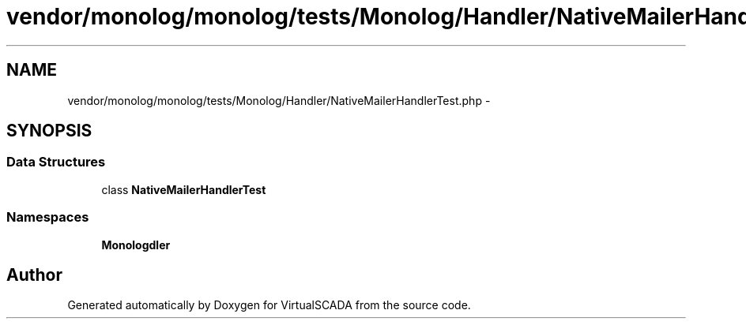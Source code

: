 .TH "vendor/monolog/monolog/tests/Monolog/Handler/NativeMailerHandlerTest.php" 3 "Tue Apr 14 2015" "Version 1.0" "VirtualSCADA" \" -*- nroff -*-
.ad l
.nh
.SH NAME
vendor/monolog/monolog/tests/Monolog/Handler/NativeMailerHandlerTest.php \- 
.SH SYNOPSIS
.br
.PP
.SS "Data Structures"

.in +1c
.ti -1c
.RI "class \fBNativeMailerHandlerTest\fP"
.br
.in -1c
.SS "Namespaces"

.in +1c
.ti -1c
.RI " \fBMonolog\\Handler\fP"
.br
.in -1c
.SH "Author"
.PP 
Generated automatically by Doxygen for VirtualSCADA from the source code\&.
